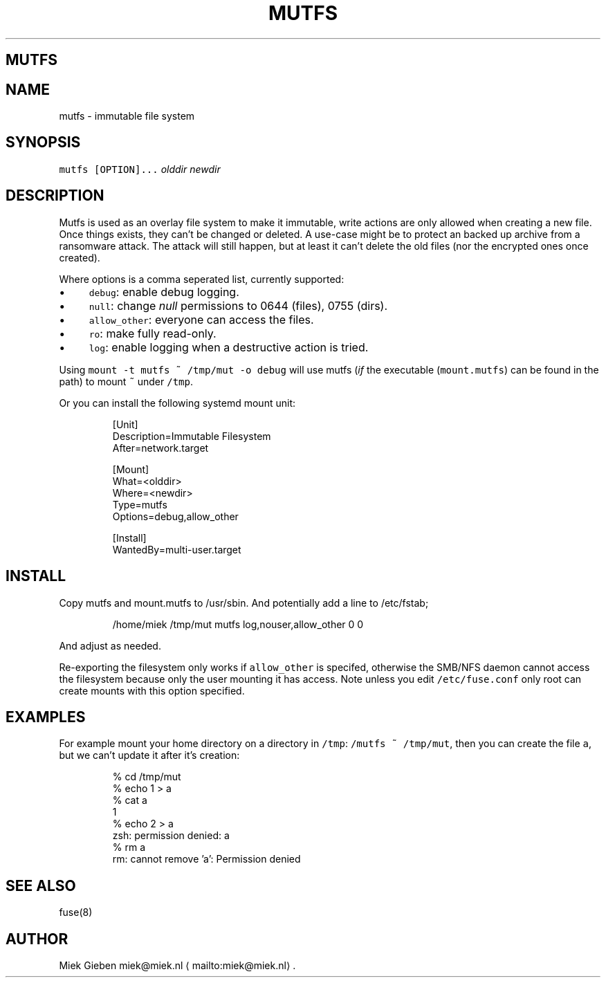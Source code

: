.\" Generated by Mmark Markdown Processer - mmark.miek.nl
.TH "MUTFS" 5 "November 2022" "File Formats Manual" "Mutfs Filesystem"

.SH "MUTFS"
.SH "NAME"
.PP
mutfs - immutable file system

.SH "SYNOPSIS"
.PP
\fB\fCmutfs [OPTION]...\fR \fIolddir\fP \fInewdir\fP

.SH "DESCRIPTION"
.PP
Mutfs is used as an overlay file system to make it immutable, write actions are only allowed when
creating a new file. Once things exists, they can't be changed or deleted. A use-case might be to
protect an backed up archive from a ransomware attack. The attack will still happen, but at least it
can't delete the old files (nor the encrypted ones once created).

.PP
Where options is a comma seperated list, currently supported:

.IP \(bu 4
\fB\fCdebug\fR: enable debug logging.
.IP \(bu 4
\fB\fCnull\fR: change \fInull\fP permissions to 0644 (files), 0755 (dirs).
.IP \(bu 4
\fB\fCallow_other\fR: everyone can access the files.
.IP \(bu 4
\fB\fCro\fR: make fully read-only.
.IP \(bu 4
\fB\fClog\fR: enable logging when a destructive action is tried.


.PP
Using \fB\fCmount -t mutfs ~ /tmp/mut -o debug\fR will use mutfs (\fIif\fP the executable (\fB\fCmount.mutfs\fR) can
be found in the path) to mount \fB\fC~\fR under \fB\fC/tmp\fR.

.PP
Or you can install the following systemd mount unit:

.PP
.RS

.nf
[Unit]
Description=Immutable Filesystem
After=network.target

[Mount]
What=<olddir>
Where=<newdir>
Type=mutfs
Options=debug,allow\_other

[Install]
WantedBy=multi\-user.target

.fi
.RE

.SH "INSTALL"
.PP
Copy mutfs and mount.mutfs to /usr/sbin. And potentially add a line to /etc/fstab;

.PP
.RS

.nf
/home/miek    /tmp/mut         mutfs     log,nouser,allow\_other   0 0

.fi
.RE

.PP
And adjust as needed.

.PP
Re-exporting the filesystem only works if \fB\fCallow_other\fR is specifed, otherwise the SMB/NFS daemon
cannot access the filesystem because only the user mounting it has access. Note unless you edit
\fB\fC/etc/fuse.conf\fR only root can create mounts with this option specified.

.SH "EXAMPLES"
.PP
For example mount your home directory on a directory in \fB\fC/tmp\fR: \fB\fC/mutfs ~ /tmp/mut\fR, then you can
create the file \fB\fCa\fR, but we can't update it after it's creation:

.PP
.RS

.nf
% cd /tmp/mut
% echo 1 > a
% cat a
1
% echo 2 > a
zsh: permission denied: a
% rm a
rm: cannot remove 'a': Permission denied

.fi
.RE

.SH "SEE ALSO"
.PP
fuse(8)

.SH "AUTHOR"
.PP
Miek Gieben miek@miek.nl
\[la]mailto:miek@miek.nl\[ra].

